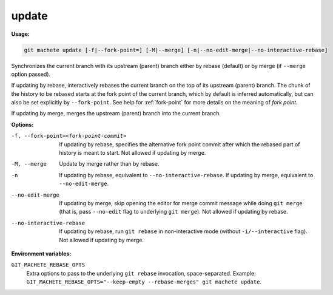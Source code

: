 .. _update:

update
======
**Usage:**

.. code-block:: shell

    git machete update [-f|--fork-point=] [-M|--merge] [-n|--no-edit-merge|--no-interactive-rebase]

Synchronizes the current branch with its upstream (parent) branch either by rebase (default) or by merge (if ``--merge`` option passed).

If updating by rebase, interactively rebases the current branch on the top of its upstream (parent) branch.
The chunk of the history to be rebased starts at the fork point of the current branch, which by default is inferred automatically,
but can also be set explicitly by ``--fork-point``.
See help for :ref:`fork-point` for more details on the meaning of *fork point*.

If updating by merge, merges the upstream (parent) branch into the current branch.

**Options:**

-f, --fork-point=<fork-point-commit>    If updating by rebase, specifies the alternative fork point commit after which the rebased
                                        part of history is meant to start. Not allowed if updating by merge.

-M, --merge                             Update by merge rather than by rebase.

-n                                      If updating by rebase, equivalent to ``--no-interactive-rebase``.
                                        If updating by merge, equivalent to ``--no-edit-merge``.

--no-edit-merge                         If updating by merge, skip opening the editor for merge commit message while doing ``git merge``
                                        (that is, pass ``--no-edit`` flag to underlying ``git merge``). Not allowed if updating by rebase.

--no-interactive-rebase                 If updating by rebase, run ``git rebase`` in non-interactive mode (without ``-i/--interactive`` flag).
                                        Not allowed if updating by merge.

**Environment variables:**

``GIT_MACHETE_REBASE_OPTS``
    Extra options to pass to the underlying ``git rebase`` invocation, space-separated.
    Example: ``GIT_MACHETE_REBASE_OPTS="--keep-empty --rebase-merges" git machete update``.
